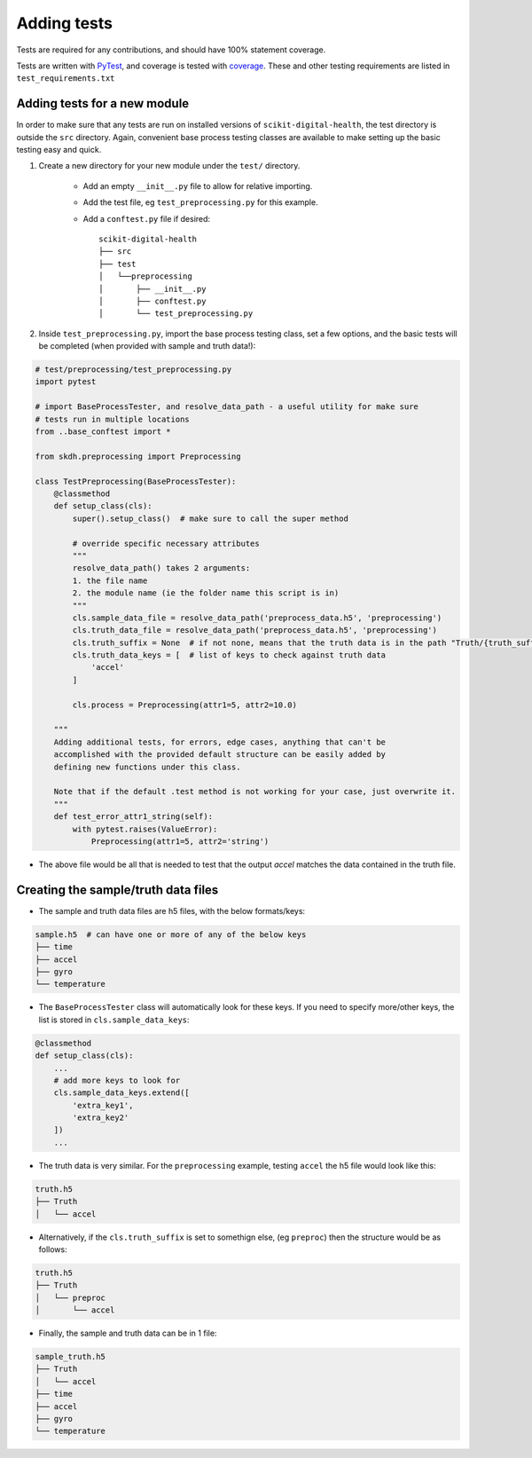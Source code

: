 .. _adding-tests:

############
Adding tests
############

Tests are required for any contributions, and should have 100% statement coverage.

Tests are written with `PyTest <https://docs.pytest.org/en/stable/>`_, and coverage is tested with `coverage <https://coverage.readthedocs.io/en/coverage-5.3/>`_. These and other testing requirements are listed in ``test_requirements.txt``

Adding tests for a new module
-----------------------------

In order to make sure that any tests are run on installed versions of ``scikit-digital-health``, the test directory is outside the ``src`` directory. Again, convenient base process testing classes are available to make setting up the basic testing easy and quick.

1. Create a new directory for your new module under the ``test/`` directory.

    * Add an empty ``__init__.py`` file to allow for relative importing.
    * Add the test file, eg ``test_preprocessing.py`` for this example.
    * Add a ``conftest.py`` file if desired::

        scikit-digital-health
        ├── src
        ├── test
        │   └──preprocessing
        │       ├── __init__.py
        │       ├── conftest.py
        │       └── test_preprocessing.py

2. Inside ``test_preprocessing.py``, import the base process testing class, set a few options, and the basic tests will be completed (when provided with sample and truth data!):

.. code:: python

    # test/preprocessing/test_preprocessing.py
    import pytest

    # import BaseProcessTester, and resolve_data_path - a useful utility for make sure 
    # tests run in multiple locations
    from ..base_conftest import *

    from skdh.preprocessing import Preprocessing

    class TestPreprocessing(BaseProcessTester):
        @classmethod
        def setup_class(cls):
            super().setup_class()  # make sure to call the super method

            # override specific necessary attributes
            """
            resolve_data_path() takes 2 arguments:
            1. the file name
            2. the module name (ie the folder name this script is in)
            """
            cls.sample_data_file = resolve_data_path('preprocess_data.h5', 'preprocessing')
            cls.truth_data_file = resolve_data_path('preprocess_data.h5', 'preprocessing')
            cls.truth_suffix = None  # if not none, means that the truth data is in the path "Truth/{truth_suffix}" in the truth h5 file
            cls.truth_data_keys = [  # list of keys to check against truth data
                'accel'
            ]

            cls.process = Preprocessing(attr1=5, attr2=10.0)
        
        """
        Adding additional tests, for errors, edge cases, anything that can't be 
        accomplished with the provided default structure can be easily added by
        defining new functions under this class.  

        Note that if the default .test method is not working for your case, just overwrite it.
        """
        def test_error_attr1_string(self):
            with pytest.raises(ValueError):
                Preprocessing(attr1=5, attr2='string')

* The above file would be all that is needed to test that the output `accel` matches the data contained in the truth file.

Creating the sample/truth data files
------------------------------------

* The sample and truth data files are h5 files, with the below formats/keys:

.. code::

    sample.h5  # can have one or more of any of the below keys
    ├── time
    ├── accel
    ├── gyro
    └── temperature

* The ``BaseProcessTester`` class will automatically look for these keys. If you need to specify more/other keys, the list is stored in ``cls.sample_data_keys``:

.. code:: python

    @classmethod
    def setup_class(cls):
        ...
        # add more keys to look for
        cls.sample_data_keys.extend([
            'extra_key1',
            'extra_key2'
        ])
        ...

* The truth data is very similar. For the ``preprocessing`` example, testing ``accel`` the h5 file would look like this:

.. code::

    truth.h5
    ├── Truth
    │   └── accel

* Alternatively, if the ``cls.truth_suffix`` is set to somethign else, (eg ``preproc``) then the structure would be as follows:

.. code::

    truth.h5
    ├── Truth
    │   └── preproc
    │       └── accel

* Finally, the sample and truth data can be in 1 file:

.. code::

    sample_truth.h5
    ├── Truth
    │   └── accel
    ├── time
    ├── accel
    ├── gyro
    └── temperature